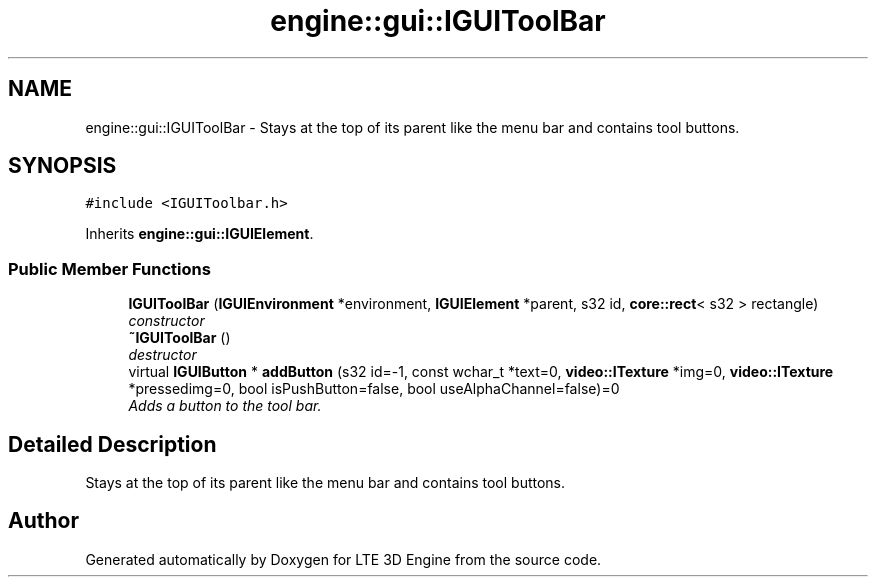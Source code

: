 .TH "engine::gui::IGUIToolBar" 3 "29 Jul 2006" "LTE 3D Engine" \" -*- nroff -*-
.ad l
.nh
.SH NAME
engine::gui::IGUIToolBar \- Stays at the top of its parent like the menu bar and contains tool buttons.  

.PP
.SH SYNOPSIS
.br
.PP
\fC#include <IGUIToolbar.h>\fP
.PP
Inherits \fBengine::gui::IGUIElement\fP.
.PP
.SS "Public Member Functions"

.in +1c
.ti -1c
.RI "\fBIGUIToolBar\fP (\fBIGUIEnvironment\fP *environment, \fBIGUIElement\fP *parent, s32 id, \fBcore::rect\fP< s32 > rectangle)"
.br
.RI "\fIconstructor \fP"
.ti -1c
.RI "\fB~IGUIToolBar\fP ()"
.br
.RI "\fIdestructor \fP"
.ti -1c
.RI "virtual \fBIGUIButton\fP * \fBaddButton\fP (s32 id=-1, const wchar_t *text=0, \fBvideo::ITexture\fP *img=0, \fBvideo::ITexture\fP *pressedimg=0, bool isPushButton=false, bool useAlphaChannel=false)=0"
.br
.RI "\fIAdds a button to the tool bar. \fP"
.in -1c
.SH "Detailed Description"
.PP 
Stays at the top of its parent like the menu bar and contains tool buttons. 
.PP


.SH "Author"
.PP 
Generated automatically by Doxygen for LTE 3D Engine from the source code.

